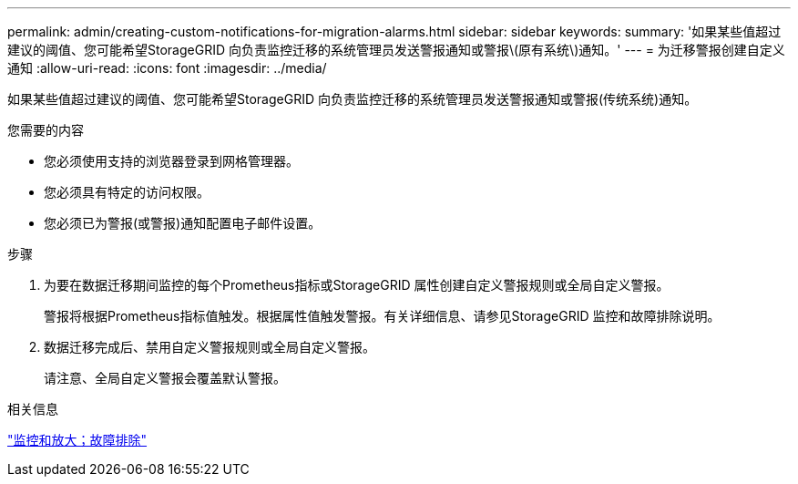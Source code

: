 ---
permalink: admin/creating-custom-notifications-for-migration-alarms.html 
sidebar: sidebar 
keywords:  
summary: '如果某些值超过建议的阈值、您可能希望StorageGRID 向负责监控迁移的系统管理员发送警报通知或警报\(原有系统\)通知。' 
---
= 为迁移警报创建自定义通知
:allow-uri-read: 
:icons: font
:imagesdir: ../media/


[role="lead"]
如果某些值超过建议的阈值、您可能希望StorageGRID 向负责监控迁移的系统管理员发送警报通知或警报(传统系统)通知。

.您需要的内容
* 您必须使用支持的浏览器登录到网格管理器。
* 您必须具有特定的访问权限。
* 您必须已为警报(或警报)通知配置电子邮件设置。


.步骤
. 为要在数据迁移期间监控的每个Prometheus指标或StorageGRID 属性创建自定义警报规则或全局自定义警报。
+
警报将根据Prometheus指标值触发。根据属性值触发警报。有关详细信息、请参见StorageGRID 监控和故障排除说明。

. 数据迁移完成后、禁用自定义警报规则或全局自定义警报。
+
请注意、全局自定义警报会覆盖默认警报。



.相关信息
link:../monitor/index.html["监控和放大；故障排除"]
